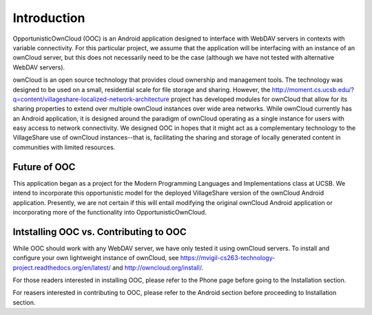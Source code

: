 Introduction
============

OpportunisticOwnCloud (OOC) is an Android application designed to interface with WebDAV servers in contexts with variable connectivity. 
For this particular project, we assume that the application will be interfacing with an instance of an ownCloud server, but
this does not necessarily need to be the case (although we have not tested with alternative WebDAV servers). 

ownCloud is an open source technology that provides cloud ownership and management tools. The technology was designed to be used
on a small, residential scale for file storage and sharing. However, the `<http://moment.cs.ucsb.edu/?q=content/villageshare-localized-network-architecture>`_ 
project has developed modules for ownCloud that allow for its sharing properties to extend over multiple ownCloud instances over 
wide area networks. While ownCloud currently has an Android application, it is designed around the paradigm of ownCloud operating
as a single instance for users with easy access to network connectivity. We designed OOC in hopes that it might act as a complementary
technology to the VillageShare use of ownCloud instances--that is, facilitating the sharing and storage of locally generated content
in communities with limited resources.  

Future of OOC
-------------

This application began as a project for the Modern Programming Languages and Implementations class at UCSB. We intend
to incorporate this opportunistic model for the deployed VillageShare version of the ownCloud Android application. 
Presently, we are not certain if this will entail modifying the original ownCloud Android application or incorporating
more of the functionality into OpportunisticOwnCloud.

Intstalling OOC vs. Contributing to OOC
---------------------------------------

While OOC should work with any WebDAV server, we have only tested it using ownCloud servers. To install and configure your own lightweight instance of
ownCloud, see `<https://mvigil-cs263-technology-project.readthedocs.org/en/latest/>`_ and `<http://owncloud.org/install/>`_.

For those readers interested in installing OOC, please refer to the Phone page before going to the Installation section.

For reasers interested in contributing to OOC, please refer to the Android section before proceeding to Installation section.
